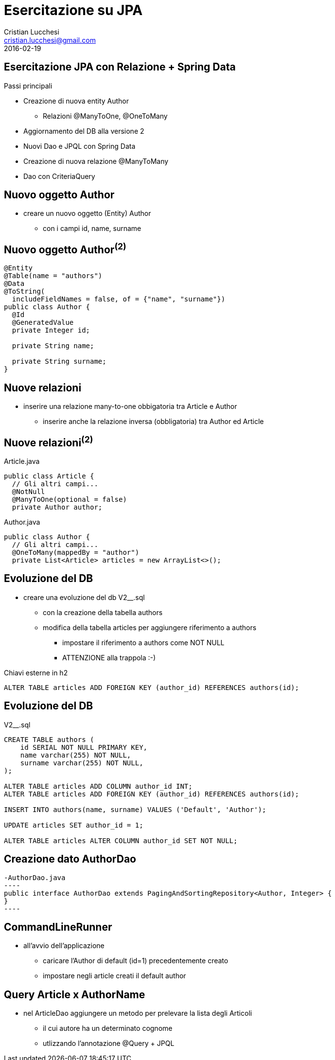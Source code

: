 = Esercitazione su JPA
Cristian Lucchesi <cristian.lucchesi@gmail.com>
2016-02-19
:source-highlighter: highlightjs
:backend: revealjs
:revealjs_theme: simple
:revealjs_slideNumber: true

== Esercitazione JPA con Relazione + Spring Data

Passi principali
[%step]
* Creazione di nuova entity Author
** Relazioni @ManyToOne, @OneToMany
* Aggiornamento del DB alla versione 2
* Nuovi Dao e JPQL con Spring Data
* Creazione di nuova relazione @ManyToMany
* Dao con CriteriaQuery

== Nuovo oggetto Author

* creare un nuovo oggetto (Entity) Author
** con i campi id, name, surname

== Nuovo oggetto Author^(2)^

[source,java]
----
@Entity
@Table(name = "authors")
@Data
@ToString(
  includeFieldNames = false, of = {"name", "surname"})
public class Author {
  @Id
  @GeneratedValue
  private Integer id;

  private String name;

  private String surname;
}
----

== Nuove relazioni

* inserire una relazione many-to-one obbigatoria tra Article e Author
** inserire anche la relazione inversa (obbligatoria) tra Author ed Article

== Nuove relazioni^(2)^

[source,java]
.Article.java
----
public class Article {
  // Gli altri campi...
  @NotNull
  @ManyToOne(optional = false)
  private Author author;
----

[source,java]
.Author.java
----
public class Author {
  // Gli altri campi...
  @OneToMany(mappedBy = "author")
  private List<Article> articles = new ArrayList<>();
----

== Evoluzione del DB

* creare una evoluzione del db V2__.sql
** con la creazione della tabella authors
** modifica della tabella articles per aggiungere riferimento a authors
*** impostare il riferimento a authors come NOT NULL
*** ATTENZIONE alla trappola :-)

[source,sql]
.Chiavi esterne in h2
----
ALTER TABLE articles ADD FOREIGN KEY (author_id) REFERENCES authors(id);
----

== Evoluzione del DB

[source,sql]
.V2__.sql
----
CREATE TABLE authors (
    id SERIAL NOT NULL PRIMARY KEY,
    name varchar(255) NOT NULL,
    surname varchar(255) NOT NULL,
);

ALTER TABLE articles ADD COLUMN author_id INT;
ALTER TABLE articles ADD FOREIGN KEY (author_id) REFERENCES authors(id);

INSERT INTO authors(name, surname) VALUES ('Default', 'Author');

UPDATE articles SET author_id = 1;

ALTER TABLE articles ALTER COLUMN author_id SET NOT NULL;
----

== Creazione dato AuthorDao

[source,java]
-AuthorDao.java
----
public interface AuthorDao extends PagingAndSortingRepository<Author, Integer> {
}
----

== CommandLineRunner 

* all'avvio dell'applicazione
** caricare l'Author di default (id=1) precedentemente creato
** impostare negli article creati il default author

== Query Article x AuthorName

* nel ArticleDao aggiungere un metodo per prelevare la lista degli Articoli
** il cui autore ha un determinato cognome
** utlizzando l'annotazione @Query + JPQL
